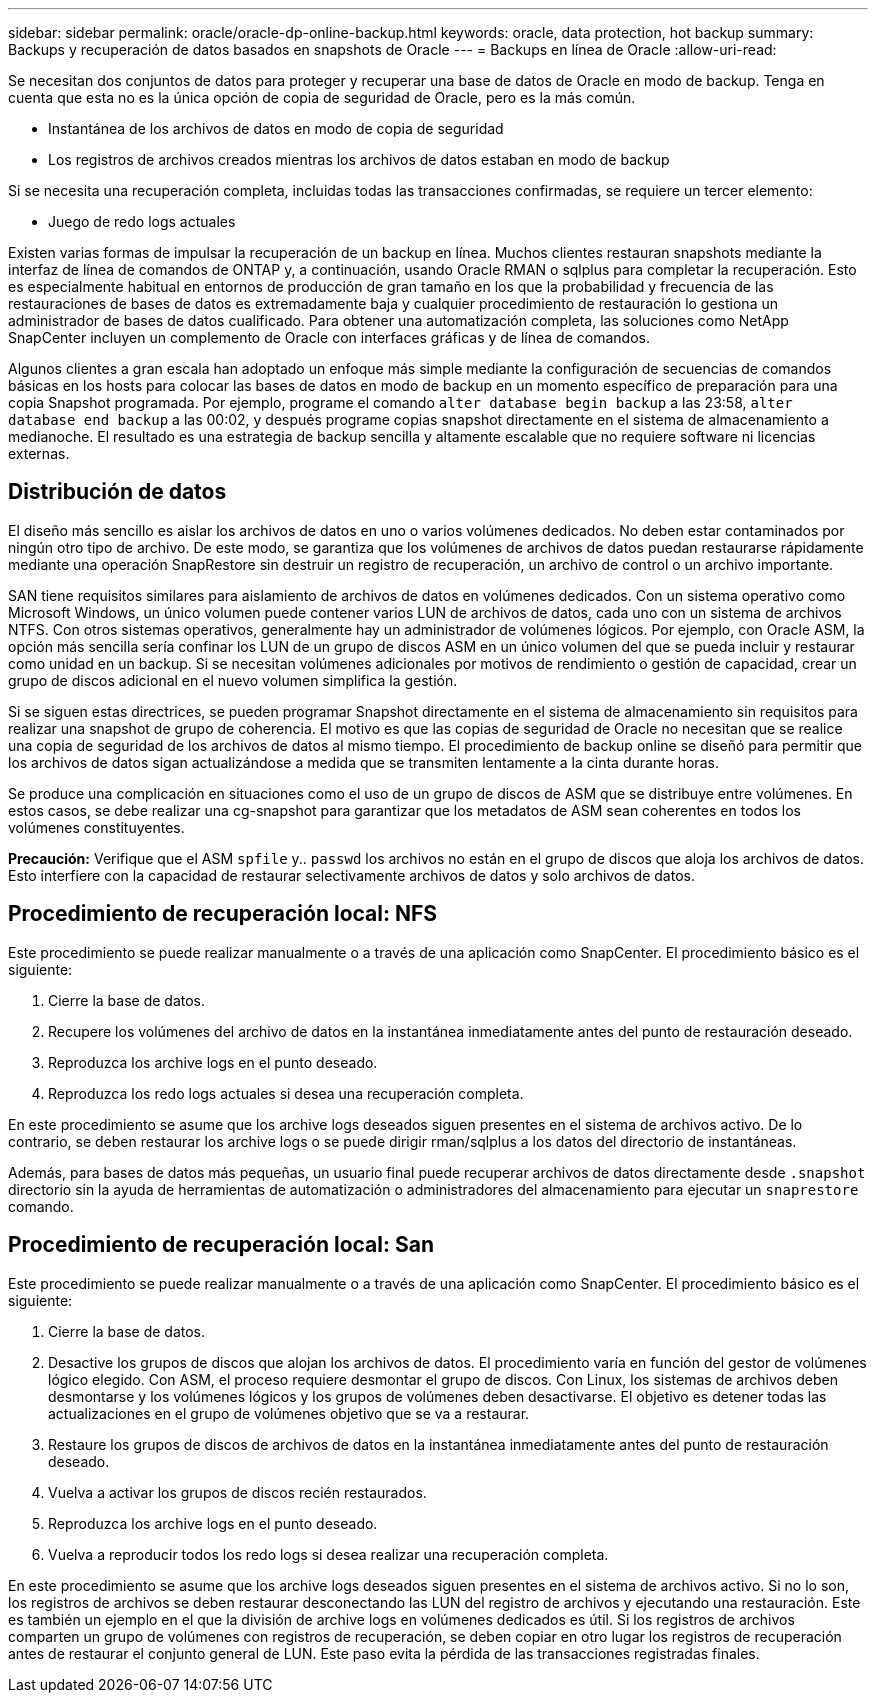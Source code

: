 ---
sidebar: sidebar 
permalink: oracle/oracle-dp-online-backup.html 
keywords: oracle, data protection, hot backup 
summary: Backups y recuperación de datos basados en snapshots de Oracle 
---
= Backups en línea de Oracle
:allow-uri-read: 


[role="lead"]
Se necesitan dos conjuntos de datos para proteger y recuperar una base de datos de Oracle en modo de backup. Tenga en cuenta que esta no es la única opción de copia de seguridad de Oracle, pero es la más común.

* Instantánea de los archivos de datos en modo de copia de seguridad
* Los registros de archivos creados mientras los archivos de datos estaban en modo de backup


Si se necesita una recuperación completa, incluidas todas las transacciones confirmadas, se requiere un tercer elemento:

* Juego de redo logs actuales


Existen varias formas de impulsar la recuperación de un backup en línea. Muchos clientes restauran snapshots mediante la interfaz de línea de comandos de ONTAP y, a continuación, usando Oracle RMAN o sqlplus para completar la recuperación. Esto es especialmente habitual en entornos de producción de gran tamaño en los que la probabilidad y frecuencia de las restauraciones de bases de datos es extremadamente baja y cualquier procedimiento de restauración lo gestiona un administrador de bases de datos cualificado. Para obtener una automatización completa, las soluciones como NetApp SnapCenter incluyen un complemento de Oracle con interfaces gráficas y de línea de comandos.

Algunos clientes a gran escala han adoptado un enfoque más simple mediante la configuración de secuencias de comandos básicas en los hosts para colocar las bases de datos en modo de backup en un momento específico de preparación para una copia Snapshot programada. Por ejemplo, programe el comando `alter database begin backup` a las 23:58, `alter database end backup` a las 00:02, y después programe copias snapshot directamente en el sistema de almacenamiento a medianoche. El resultado es una estrategia de backup sencilla y altamente escalable que no requiere software ni licencias externas.



== Distribución de datos

El diseño más sencillo es aislar los archivos de datos en uno o varios volúmenes dedicados. No deben estar contaminados por ningún otro tipo de archivo. De este modo, se garantiza que los volúmenes de archivos de datos puedan restaurarse rápidamente mediante una operación SnapRestore sin destruir un registro de recuperación, un archivo de control o un archivo importante.

SAN tiene requisitos similares para aislamiento de archivos de datos en volúmenes dedicados. Con un sistema operativo como Microsoft Windows, un único volumen puede contener varios LUN de archivos de datos, cada uno con un sistema de archivos NTFS. Con otros sistemas operativos, generalmente hay un administrador de volúmenes lógicos. Por ejemplo, con Oracle ASM, la opción más sencilla sería confinar los LUN de un grupo de discos ASM en un único volumen del que se pueda incluir y restaurar como unidad en un backup. Si se necesitan volúmenes adicionales por motivos de rendimiento o gestión de capacidad, crear un grupo de discos adicional en el nuevo volumen simplifica la gestión.

Si se siguen estas directrices, se pueden programar Snapshot directamente en el sistema de almacenamiento sin requisitos para realizar una snapshot de grupo de coherencia. El motivo es que las copias de seguridad de Oracle no necesitan que se realice una copia de seguridad de los archivos de datos al mismo tiempo. El procedimiento de backup online se diseñó para permitir que los archivos de datos sigan actualizándose a medida que se transmiten lentamente a la cinta durante horas.

Se produce una complicación en situaciones como el uso de un grupo de discos de ASM que se distribuye entre volúmenes. En estos casos, se debe realizar una cg-snapshot para garantizar que los metadatos de ASM sean coherentes en todos los volúmenes constituyentes.

*Precaución:* Verifique que el ASM `spfile` y.. `passwd` los archivos no están en el grupo de discos que aloja los archivos de datos. Esto interfiere con la capacidad de restaurar selectivamente archivos de datos y solo archivos de datos.



== Procedimiento de recuperación local: NFS

Este procedimiento se puede realizar manualmente o a través de una aplicación como SnapCenter. El procedimiento básico es el siguiente:

. Cierre la base de datos.
. Recupere los volúmenes del archivo de datos en la instantánea inmediatamente antes del punto de restauración deseado.
. Reproduzca los archive logs en el punto deseado.
. Reproduzca los redo logs actuales si desea una recuperación completa.


En este procedimiento se asume que los archive logs deseados siguen presentes en el sistema de archivos activo. De lo contrario, se deben restaurar los archive logs o se puede dirigir rman/sqlplus a los datos del directorio de instantáneas.

Además, para bases de datos más pequeñas, un usuario final puede recuperar archivos de datos directamente desde `.snapshot` directorio sin la ayuda de herramientas de automatización o administradores del almacenamiento para ejecutar un `snaprestore` comando.



== Procedimiento de recuperación local: San

Este procedimiento se puede realizar manualmente o a través de una aplicación como SnapCenter. El procedimiento básico es el siguiente:

. Cierre la base de datos.
. Desactive los grupos de discos que alojan los archivos de datos. El procedimiento varía en función del gestor de volúmenes lógico elegido. Con ASM, el proceso requiere desmontar el grupo de discos. Con Linux, los sistemas de archivos deben desmontarse y los volúmenes lógicos y los grupos de volúmenes deben desactivarse. El objetivo es detener todas las actualizaciones en el grupo de volúmenes objetivo que se va a restaurar.
. Restaure los grupos de discos de archivos de datos en la instantánea inmediatamente antes del punto de restauración deseado.
. Vuelva a activar los grupos de discos recién restaurados.
. Reproduzca los archive logs en el punto deseado.
. Vuelva a reproducir todos los redo logs si desea realizar una recuperación completa.


En este procedimiento se asume que los archive logs deseados siguen presentes en el sistema de archivos activo. Si no lo son, los registros de archivos se deben restaurar desconectando las LUN del registro de archivos y ejecutando una restauración. Este es también un ejemplo en el que la división de archive logs en volúmenes dedicados es útil. Si los registros de archivos comparten un grupo de volúmenes con registros de recuperación, se deben copiar en otro lugar los registros de recuperación antes de restaurar el conjunto general de LUN. Este paso evita la pérdida de las transacciones registradas finales.

